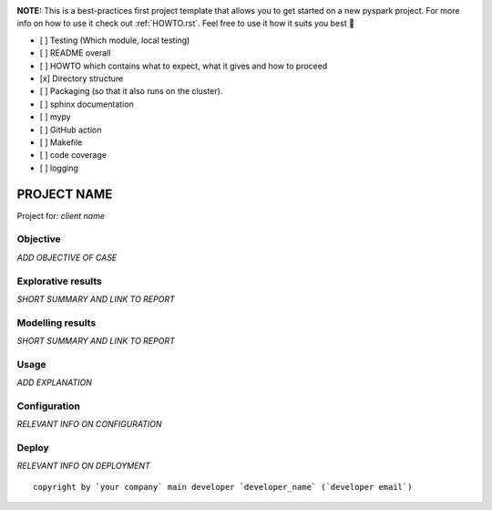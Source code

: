 .. image:: https://img.shields.io/badge/maintained%20by-dataroots-%2300b189
    :target: https://dataroots.io
    :alt: maintained by dataroots

.. image:: https://img.shields.io/badge/python-3.8-blue
    :target: https://img.shields.io/badge/python-3.8-blue
    :alt: Python version


**NOTE:** This is a best-practices first project template that allows you to get started on a new pyspark project.
For more info on how to use it check out :ref:`HOWTO.rst`.
Feel free to use it how it suits you best 🚀

- [ ] Testing (Which module, local testing)
- [ ] README overall
- [ ] HOWTO which contains what to expect, what it gives and how to proceed
- [x] Directory structure
- [ ] Packaging (so that it also runs on the cluster).
- [ ] sphinx documentation
- [ ] mypy
- [ ] GitHub action
- [ ] Makefile
- [ ] code coverage
- [ ] logging

PROJECT NAME
============

Project for: `client name`

Objective
^^^^^^^^^

`ADD OBJECTIVE OF CASE`

Explorative results
^^^^^^^^^^^^^^^^^^^

`SHORT SUMMARY AND LINK TO REPORT`

Modelling results
^^^^^^^^^^^^^^^^^

`SHORT SUMMARY AND LINK TO REPORT`

Usage
^^^^^

`ADD EXPLANATION`

Configuration
^^^^^^^^^^^^^

`RELEVANT INFO ON CONFIGURATION`

Deploy
^^^^^^

`RELEVANT INFO ON DEPLOYMENT`

::

    copyright by `your company` main developer `developer_name` (`developer email`)
